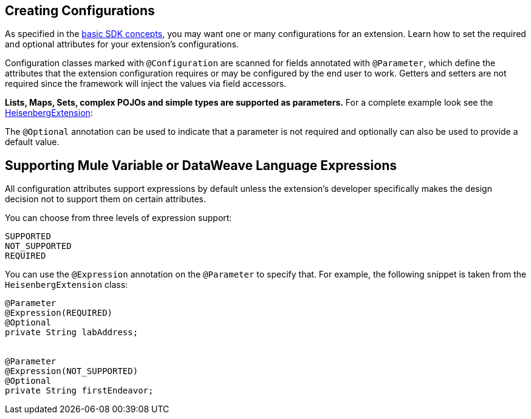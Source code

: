 == Creating Configurations
:toc: macro
:toclevels: 3
:toc-title:

toc::[]


As specified in the link:/mule-sdk-intro[basic SDK concepts], you may want one or many configurations for an extension. Learn how to set the required and optional attributes for your extension's configurations.

Configuration classes marked with `@Configuration` are scanned for fields annotated with `@Parameter`, which define the attributes that the extension configuration requires or may be configured by the end user to work. Getters and setters are not required since the framework will inject the values via field accessors.

*Lists, Maps, Sets, complex POJOs and simple types are supported as parameters.* For a complete example look see the link:https://github.com/mulesoft/mule/blob/cae6622ef70895ec4413ddda194f235ec38b5c99/modules/extensions-support/src/test/java/org/mule/module/extension/HeisenbergExtension.java#L57-L57[HeisenbergExtension]:


The `@Optional` annotation can be used to indicate that a parameter is not required and optionally can also be used to provide a default value.

== Supporting Mule Variable or DataWeave Language Expressions

All configuration attributes support expressions by default unless the extension’s developer specifically makes the design decision not to support them on certain attributes.

You can choose from three levels of expression support:

----
SUPPORTED
NOT_SUPPORTED
REQUIRED
----

You can use the `@Expression` annotation on the `@Parameter` to specify that. For example, the following snippet is taken from the `HeisenbergExtension` class:

[source,java,linenums]
----
@Parameter
@Expression(REQUIRED)
@Optional
private String labAddress;


@Parameter
@Expression(NOT_SUPPORTED)
@Optional
private String firstEndeavor;
----
